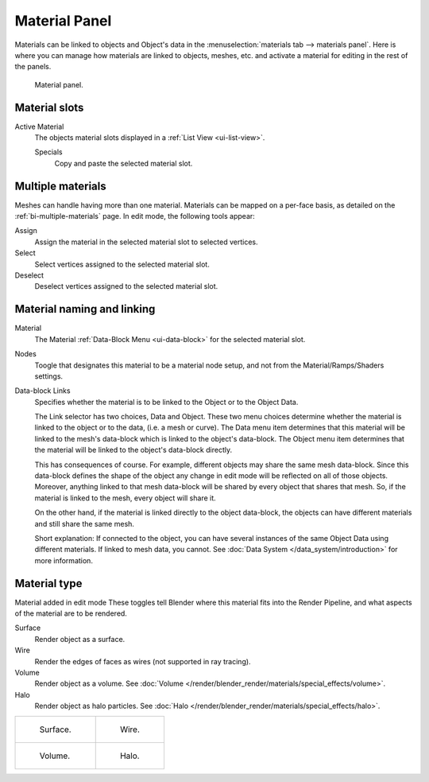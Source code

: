 .. |node-icon| image:: /images/icons_node.jpg
   :width: 1.1em

**************
Material Panel
**************

Materials can be linked to objects and Object's data in the :menuselection:`materials tab --> materials panel`.
Here is where you can manage how materials are linked to objects, meshes, etc.
and activate a material for editing in the rest of the panels.


.. figure:: /images/render_blender-render_materials_assigning_material-panel-object-mode.png

   Material panel.


Material slots
--------------

Active Material
   The objects material slots displayed in a :ref:`List View <ui-list-view>`.
   
   Specials
      Copy and paste the selected material slot.


Multiple materials
------------------

Meshes can handle having more than one material.
Materials can be mapped on a per-face basis,
as detailed on the :ref:`bi-multiple-materials` page.
In edit mode, the following tools appear:

Assign
   Assign the material in the selected material slot to selected vertices.
Select
   Select vertices assigned to the selected material slot.
Deselect
   Deselect vertices assigned to the selected material slot.


Material naming and linking
---------------------------

Material
   The Material :ref:`Data-Block Menu <ui-data-block>` for the selected material slot.
Nodes
   Toogle |node-icon| that designates this material to be a material node setup,
   and not from the Material/Ramps/Shaders settings.
Data-block Links
   Specifies whether the material is to be linked to the Object or to the Object Data.

   The Link selector has two choices, Data and Object.
   These two menu choices determine whether the material is linked to the object or to the data,
   (i.e. a mesh or curve). The Data menu item determines that this material will be linked to the mesh's
   data-block which is linked to the object's data-block.
   The Object menu item determines that the material will be linked to the object's data-block directly.

   This has consequences of course. For example, different objects may share the same mesh data-block.
   Since this data-block defines the shape of the object any change in edit mode 
   will be reflected on all of those objects.
   Moreover, anything linked to that mesh data-block will be shared by every object that shares that mesh.
   So, if the material is linked to the mesh, every object will share it.

   On the other hand, if the material is linked directly to the object data-block, the objects can have
   different materials and still share the same mesh.

   Short explanation: If connected to the object, you can have several instances of the same Object Data using
   different materials. If linked to mesh data, you cannot.
   See :doc:`Data System </data_system/introduction>` for more information.


Material type
-------------

Material added in edit mode
These toggles tell Blender where this material fits into the Render Pipeline,
and what aspects of the material are to be rendered.

Surface
   Render object as a surface.
Wire
   Render the edges of faces as wires (not supported in ray tracing).
Volume
   Render object as a volume.
   See :doc:`Volume </render/blender_render/materials/special_effects/volume>`.
Halo
   Render object as halo particles.
   See :doc:`Halo </render/blender_render/materials/special_effects/halo>`.

.. list-table::

   * - .. figure:: /images/materials_render_surface.jpg

          Surface.

     - .. figure:: /images/materials_render_wire.jpg

          Wire.

   * - .. figure:: /images/materials_render_volume.jpg

          Volume.


     - .. figure:: /images/materials_render_halo.jpg

          Halo.
